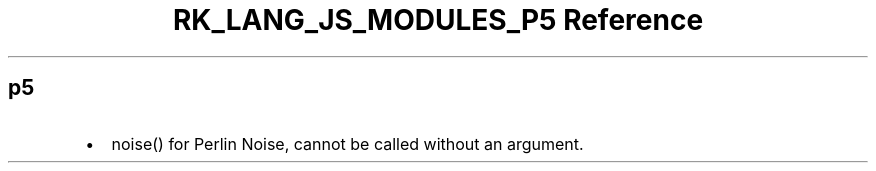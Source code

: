 .\" Automatically generated by Pandoc 3.6.3
.\"
.TH "RK_LANG_JS_MODULES_P5 Reference" "" "" ""
.SH p5
.IP \[bu] 2
\f[CR]noise()\f[R] for Perlin Noise, cannot be called without an
argument.
